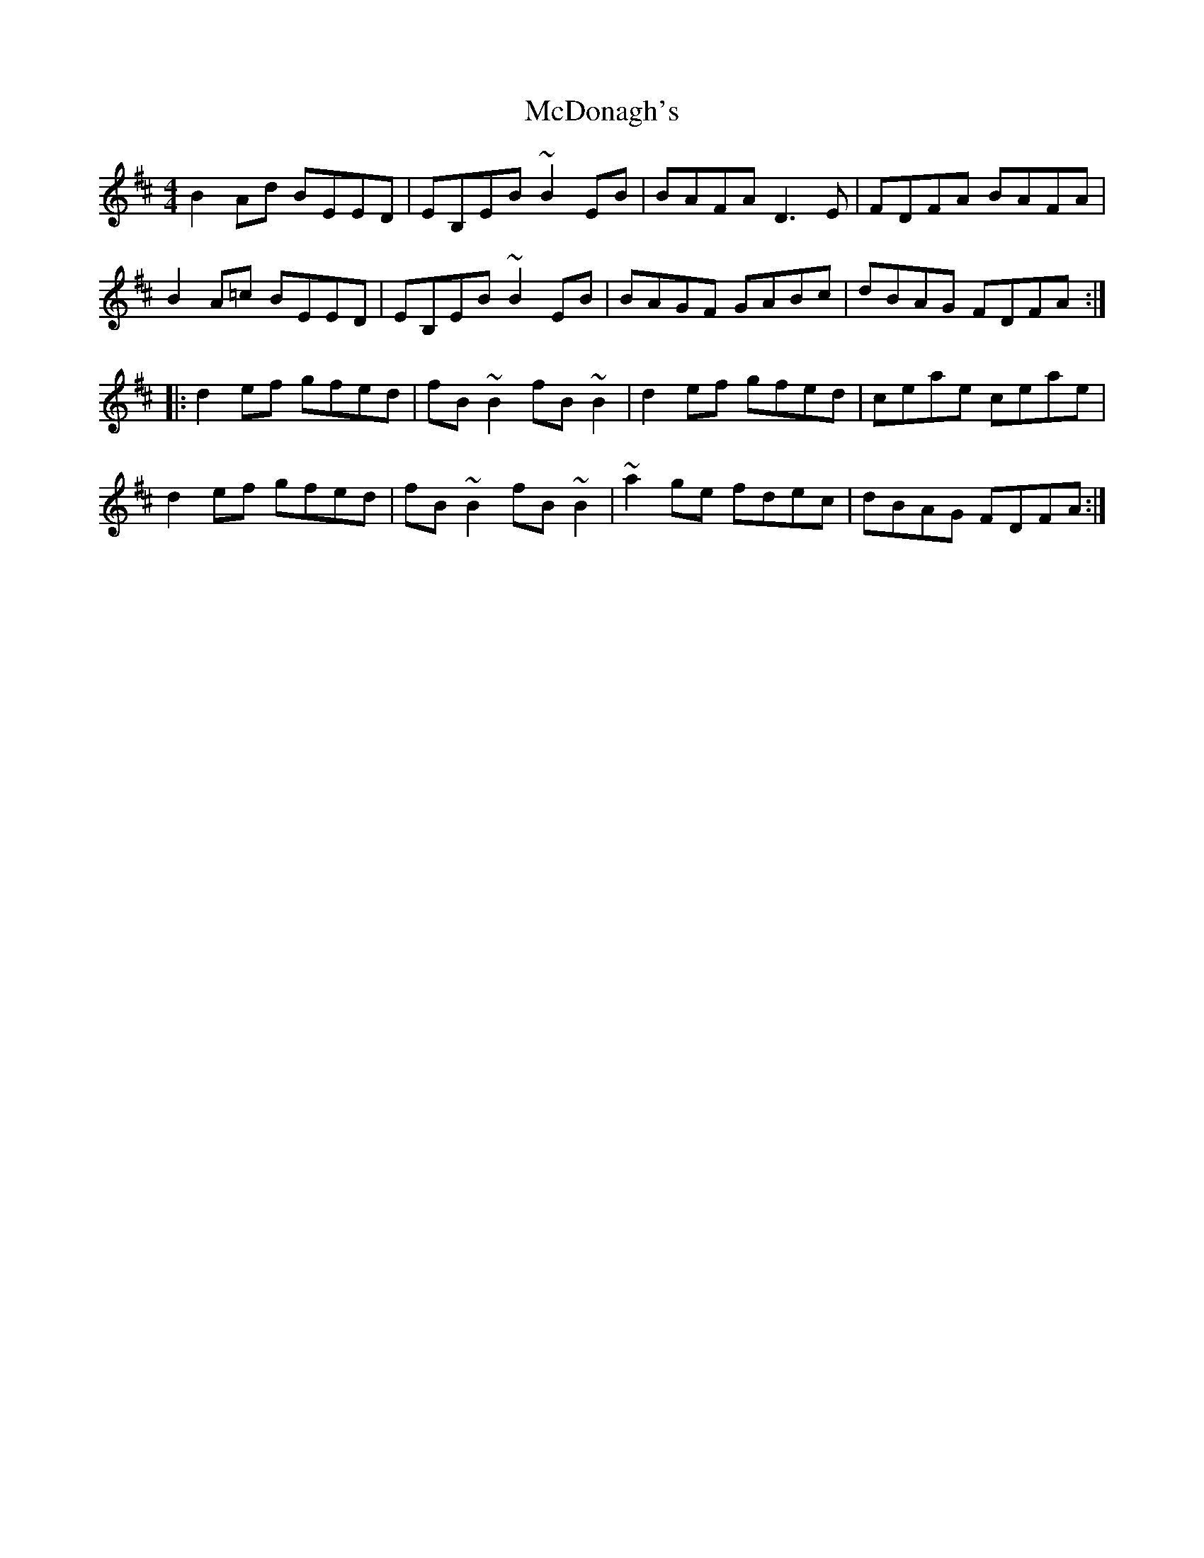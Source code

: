 X: 26079
T: McDonagh's
R: reel
M: 4/4
K: Edorian
B2Ad BEED|EB,EB ~B2EB|BAFA D3E|FDFA BAFA|
B2A=c BEED|EB,EB ~B2EB|BAGF GABc|dBAG FDFA:|
|:d2ef gfed|fB~B2 fB~B2|d2ef gfed|ceae ceae|
d2ef gfed|fB~B2 fB~B2|~a2ge fdec|dBAG FDFA:|

